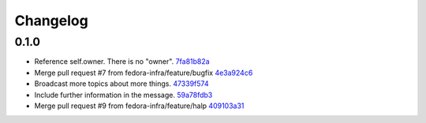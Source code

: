 Changelog
=========

0.1.0
-----

- Reference self.owner.  There is no "owner". `7fa81b82a <https://github.com/fedora-infra/supybot-fedmsg/commit/7fa81b82a8a1f5468297903de64848eef72c136b>`_
- Merge pull request #7 from fedora-infra/feature/bugfix `4e3a924c6 <https://github.com/fedora-infra/supybot-fedmsg/commit/4e3a924c650d86d542e004b1b72ad72635586e9f>`_
- Broadcast more topics about more things. `47339f574 <https://github.com/fedora-infra/supybot-fedmsg/commit/47339f5741192cb0a2f5b65277cbce0d7c529bed>`_
- Include further information in the message. `59a78fdb3 <https://github.com/fedora-infra/supybot-fedmsg/commit/59a78fdb3566aadcf108311ab349000cce284b22>`_
- Merge pull request #9 from fedora-infra/feature/halp `409103a31 <https://github.com/fedora-infra/supybot-fedmsg/commit/409103a31de915fade11ca126c673bad6339cb75>`_
